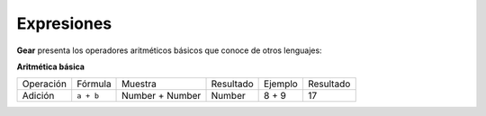 Expresiones
============

**Gear** presenta los operadores aritméticos básicos que conoce de otros lenguajes:

**Aritmética básica**

+-----------+------------+------------------+-----------+----------+-----------+
| Operación |   Fórmula  |      Muestra     | Resultado | Ejemplo  | Resultado | 
+-----------+------------+------------------+-----------+----------+-----------+
| Adición   | ``a + b``  | Number + Number  |   Number  | 8 + 9    | 17        |
+-----------+------------+------------------+-----------+----------+-----------+
